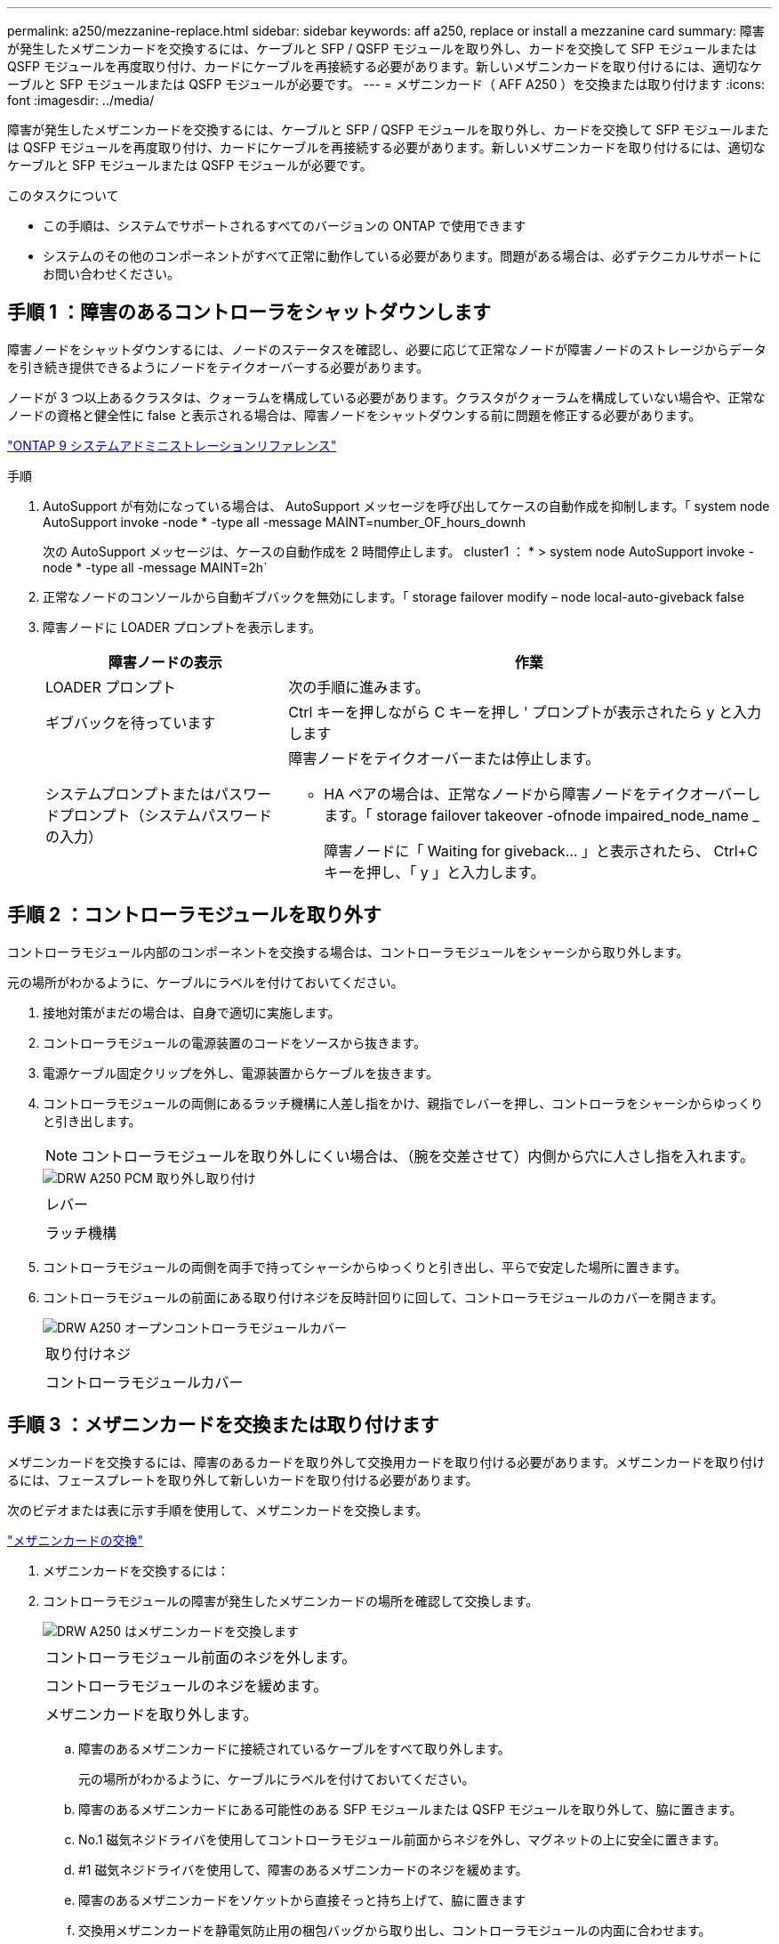 ---
permalink: a250/mezzanine-replace.html 
sidebar: sidebar 
keywords: aff a250, replace or install a mezzanine card 
summary: 障害が発生したメザニンカードを交換するには、ケーブルと SFP / QSFP モジュールを取り外し、カードを交換して SFP モジュールまたは QSFP モジュールを再度取り付け、カードにケーブルを再接続する必要があります。新しいメザニンカードを取り付けるには、適切なケーブルと SFP モジュールまたは QSFP モジュールが必要です。 
---
= メザニンカード（ AFF A250 ）を交換または取り付けます
:icons: font
:imagesdir: ../media/


[role="lead"]
障害が発生したメザニンカードを交換するには、ケーブルと SFP / QSFP モジュールを取り外し、カードを交換して SFP モジュールまたは QSFP モジュールを再度取り付け、カードにケーブルを再接続する必要があります。新しいメザニンカードを取り付けるには、適切なケーブルと SFP モジュールまたは QSFP モジュールが必要です。

.このタスクについて
* この手順は、システムでサポートされるすべてのバージョンの ONTAP で使用できます
* システムのその他のコンポーネントがすべて正常に動作している必要があります。問題がある場合は、必ずテクニカルサポートにお問い合わせください。




== 手順 1 ：障害のあるコントローラをシャットダウンします

[role="lead"]
障害ノードをシャットダウンするには、ノードのステータスを確認し、必要に応じて正常なノードが障害ノードのストレージからデータを引き続き提供できるようにノードをテイクオーバーする必要があります。

ノードが 3 つ以上あるクラスタは、クォーラムを構成している必要があります。クラスタがクォーラムを構成していない場合や、正常なノードの資格と健全性に false と表示される場合は、障害ノードをシャットダウンする前に問題を修正する必要があります。

http://docs.netapp.com/ontap-9/topic/com.netapp.doc.dot-cm-sag/home.html["ONTAP 9 システムアドミニストレーションリファレンス"]

.手順
. AutoSupport が有効になっている場合は、 AutoSupport メッセージを呼び出してケースの自動作成を抑制します。「 system node AutoSupport invoke -node * -type all -message MAINT=number_OF_hours_downh
+
次の AutoSupport メッセージは、ケースの自動作成を 2 時間停止します。 cluster1 ： * > system node AutoSupport invoke -node * -type all -message MAINT=2h`

. 正常なノードのコンソールから自動ギブバックを無効にします。「 storage failover modify – node local-auto-giveback false
. 障害ノードに LOADER プロンプトを表示します。
+
[cols="1,2"]
|===
| 障害ノードの表示 | 作業 


 a| 
LOADER プロンプト
 a| 
次の手順に進みます。



 a| 
ギブバックを待っています
 a| 
Ctrl キーを押しながら C キーを押し ' プロンプトが表示されたら y と入力します



 a| 
システムプロンプトまたはパスワードプロンプト（システムパスワードの入力）
 a| 
障害ノードをテイクオーバーまたは停止します。

** HA ペアの場合は、正常なノードから障害ノードをテイクオーバーします。「 storage failover takeover -ofnode impaired_node_name _
+
障害ノードに「 Waiting for giveback... 」と表示されたら、 Ctrl+C キーを押し、「 y 」と入力します。



|===




== 手順 2 ：コントローラモジュールを取り外す

[role="lead"]
コントローラモジュール内部のコンポーネントを交換する場合は、コントローラモジュールをシャーシから取り外します。

元の場所がわかるように、ケーブルにラベルを付けておいてください。

. 接地対策がまだの場合は、自身で適切に実施します。
. コントローラモジュールの電源装置のコードをソースから抜きます。
. 電源ケーブル固定クリップを外し、電源装置からケーブルを抜きます。
. コントローラモジュールの両側にあるラッチ機構に人差し指をかけ、親指でレバーを押し、コントローラをシャーシからゆっくりと引き出します。
+

NOTE: コントローラモジュールを取り外しにくい場合は、（腕を交差させて）内側から穴に人さし指を入れます。

+
image::../media/drw_a250_pcm_remove_install.png[DRW A250 PCM 取り外し取り付け]

+
|===


 a| 
image:../media/legend_icon_01.png[""]
| レバー 


 a| 
image:../media/legend_icon_02.png[""]
 a| 
ラッチ機構

|===
. コントローラモジュールの両側を両手で持ってシャーシからゆっくりと引き出し、平らで安定した場所に置きます。
. コントローラモジュールの前面にある取り付けネジを反時計回りに回して、コントローラモジュールのカバーを開きます。
+
image::../media/drw_a250_open_controller_module_cover.png[DRW A250 オープンコントローラモジュールカバー]

+
|===


 a| 
image:../media/legend_icon_01.png[""]
| 取り付けネジ 


 a| 
image:../media/legend_icon_02.png[""]
 a| 
コントローラモジュールカバー

|===




== 手順 3 ：メザニンカードを交換または取り付けます

[role="lead"]
メザニンカードを交換するには、障害のあるカードを取り外して交換用カードを取り付ける必要があります。メザニンカードを取り付けるには、フェースプレートを取り外して新しいカードを取り付ける必要があります。

次のビデオまたは表に示す手順を使用して、メザニンカードを交換します。

https://netapp.hosted.panopto.com/Panopto/Pages/embed.aspx?id=d8e7d4d9-8d28-4be1-809b-ac5b01643676["メザニンカードの交換"]

. メザニンカードを交換するには：
. コントローラモジュールの障害が発生したメザニンカードの場所を確認して交換します。
+
image::../media/drw_a250_replace_mezz_card.png[DRW A250 はメザニンカードを交換します]

+
|===


 a| 
image:../media/legend_icon_01.png[""]
| コントローラモジュール前面のネジを外します。 


 a| 
image:../media/legend_icon_02.png[""]
 a| 
コントローラモジュールのネジを緩めます。



 a| 
image:../media/legend_icon_03.png[""]
 a| 
メザニンカードを取り外します。

|===
+
.. 障害のあるメザニンカードに接続されているケーブルをすべて取り外します。
+
元の場所がわかるように、ケーブルにラベルを付けておいてください。

.. 障害のあるメザニンカードにある可能性のある SFP モジュールまたは QSFP モジュールを取り外して、脇に置きます。
.. No.1 磁気ネジドライバを使用してコントローラモジュール前面からネジを外し、マグネットの上に安全に置きます。
.. #1 磁気ネジドライバを使用して、障害のあるメザニンカードのネジを緩めます。
.. 障害のあるメザニンカードをソケットから直接そっと持ち上げて、脇に置きます
.. 交換用メザニンカードを静電気防止用の梱包バッグから取り出し、コントローラモジュールの内面に合わせます。
.. 交換用のメザニンカードを所定の位置に慎重に合わせます。
.. 磁気ネジドライバの No.1 インサートを使用して、コントローラモジュール前面とメザニンカードのネジを締めます。
+

NOTE: メザニンカードのネジを締めるときは力を加えないでください。ひびが入ることがあります。

.. 障害のあるメザニンカードから取り外した SFP モジュールまたは QSFP モジュールを、交換用のメザニンカードに挿入します。


. メザニンカードを取り付けるには、次の手順に従います。
. システムにメザニンカードがない場合は、新しいメザニンカードを取り付けます。
+
.. No.1 磁気ネジドライバを使用してコントローラモジュール前面からネジを外し、メザニンカードスロットを覆っている前面プレートを取り外して、マグネットの上に安全に脇に置きます。
.. メザニンカードを静電気防止用の梱包バッグから取り出し、コントローラモジュールの内側に合わせます。
.. メザニンカードを所定の位置にゆっくりと合わせます。
.. 磁気ネジドライバの No.1 インサートを使用して、コントローラモジュール前面とメザニンカードのネジを締めます。
+

NOTE: メザニンカードのネジを締めるときは力を加えないでください。ひびが入ることがあります。







== 手順 4 ：コントローラモジュールを再度取り付けます

[role="lead"]
コントローラモジュール内のコンポーネントを交換したら、コントローラモジュールをシステムシャーシに再度取り付けてブートする必要があります。

. コントローラモジュールのカバーを閉じ、取り付けネジを締めます。
+
image::../media/drw_a250_close_controller_module_cover.png[DRW A250 クローズコントローラモジュールカバー]

+
|===


 a| 
image:../media/legend_icon_01.png[""]
| コントローラモジュールカバー 


 a| 
image:../media/legend_icon_02.png[""]
 a| 
取り付けネジ

|===
. コントローラモジュールをシャーシに挿入します。
+
.. ラッチのアームがすべて引き出された位置で固定されていることを確認します。
.. コントローラモジュールを両手で位置に合わせ、ラッチのアームにゆっくりとスライドさせて停止させます。
.. ラッチの内側から穴に人さし指を入れます。
.. ラッチ上部のオレンジ色のタブで親指を押し下げ、コントローラモジュールをゆっくりと停止位置に押し込みます。
.. ラッチの上部から親指を離し、ラッチが完全に固定されるまで押し続けます。
+
コントローラモジュールは、シャーシに完全に装着されるとすぐにブートを開始します。ブートプロセスを中断できるように準備しておきます。



+
コントローラモジュールを完全に挿入し、シャーシの端と同一平面になるようにします。

. 必要に応じてシステムにケーブルを再接続します。
. ストレージをギブバックしてノードを通常動作に戻します。「 storage failover giveback -ofnode impaired_node_name _
. 自動ギブバックを無効にした場合は、再度有効にします。「 storage failover modify -node local-auto-giveback true 」




== 手順 5 ：障害が発生したパーツをネットアップに返却する

[role="lead"]
部品を交換したあと、障害のある部品をネットアップに返却することができます。詳細については、キットに付属する RMA 指示書を参照してください。テクニカルサポートにお問い合わせください https://mysupport.netapp.com/site/global/dashboard["ネットアップサポート"]RMA 番号を確認する場合や、交換用手順にサポートが必要な場合は、日本国内サポート用電話番号：国内フリーダイヤル 0066-33-123-265 または 0066-33-821-274 （国際フリーフォン 800-800-80-800 も使用可能）までご連絡ください。
